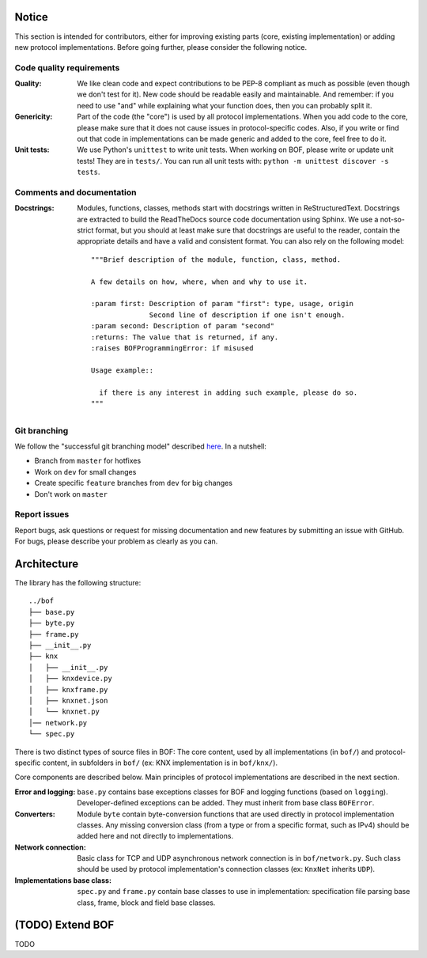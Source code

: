 Notice
======

This section is intended for contributors, either for improving existing parts
(core, existing implementation) or adding new protocol implementations.  Before
going further, please consider the following notice.

Code quality requirements
-------------------------

:Quality: 

   We like clean code and expect contributions to be PEP-8 compliant as much as
   possible (even though we don't test for it). New code should be readable easily
   and maintainable. And remember: if you need to use "and" while explaining what
   your function does, then you can probably split it.

:Genericity:

   Part of the code (the "core") is used by all protocol implementations.  When
   you add code to the core, please make sure that it does not cause issues in
   protocol-specific codes. Also, if you write or find out that code in
   implementations can be made generic and added to the core, feel free to do
   it.

:Unit tests:

   We use Python's ``unittest`` to write unit tests. When working on BOF, please
   write or update unit tests!  They are in ``tests/``. You can run all unit tests
   with: ``python -m unittest discover -s tests``.

Comments and documentation
--------------------------

:Docstrings:

  Modules, functions, classes, methods start with docstrings written in 
  ReStructuredText. Docstrings are extracted to build the ReadTheDocs source
  code documentation using Sphinx. We use a not-so-strict format, but you
  should at least make sure that docstrings are useful to the reader, contain
  the appropriate details and have a valid and consistent format. You can also
  rely on the following model::

    """Brief description of the module, function, class, method.

    A few details on how, where, when and why to use it.

    :param first: Description of param "first": type, usage, origin
		  Second line of description if one isn't enough.
    :param second: Description of param "second"
    :returns: The value that is returned, if any.
    :raises BOFProgrammingError: if misused

    Usage example::

      if there is any interest in adding such example, please do so.
    """

Git branching
-------------

We follow the "successful git branching model" described `here
<https://nvie.com/posts/a-successful-git-branching-model/>`_. In a nutshell:

* Branch from ``master`` for hotfixes
* Work on ``dev`` for small changes
* Create specific ``feature`` branches from ``dev`` for big changes
* Don't work on ``master``

Report issues
-------------

Report bugs, ask questions or request for missing documentation and new features
by submitting an issue with GitHub. For bugs, please describe your problem as
clearly as you can.

Architecture
============

The library has the following structure::

   ../bof
   ├── base.py
   ├── byte.py
   ├── frame.py
   ├── __init__.py
   ├── knx
   │   ├── __init__.py
   │   ├── knxdevice.py
   │   ├── knxframe.py
   │   ├── knxnet.json
   │   └── knxnet.py
   │── network.py
   └── spec.py

There is two distinct types of source files in BOF: The core content, used by
all implementations (in ``bof/``) and protocol-specific content, in subfolders
in ``bof/`` (ex: KNX implementation is in ``bof/knx/``).

Core components are described below. Main principles of protocol implementations
are described in the next section.

:Error and logging:

   ``base.py`` contains base exceptions classes for BOF and logging functions
   (based on ``logging``). Developer-defined exceptions can be added. They
   must inherit from base class ``BOFError``.

:Converters:

   Module ``byte`` contain byte-conversion functions that are used directly in
   protocol implementation classes. Any missing conversion class (from a type or
   from a specific format, such as IPv4) should be added here and not directly
   to implementations.

:Network connection:

   Basic class for TCP and UDP asynchronous network connection is in
   ``bof/network.py``. Such class should be used by protocol implementation's
   connection classes (ex: ``KnxNet`` inherits ``UDP``).

:Implementations base class:

   ``spec.py`` and ``frame.py`` contain base classes to use in implementation:
   specification file parsing base class, frame, block and field base classes.

(TODO) Extend BOF
=================

TODO
